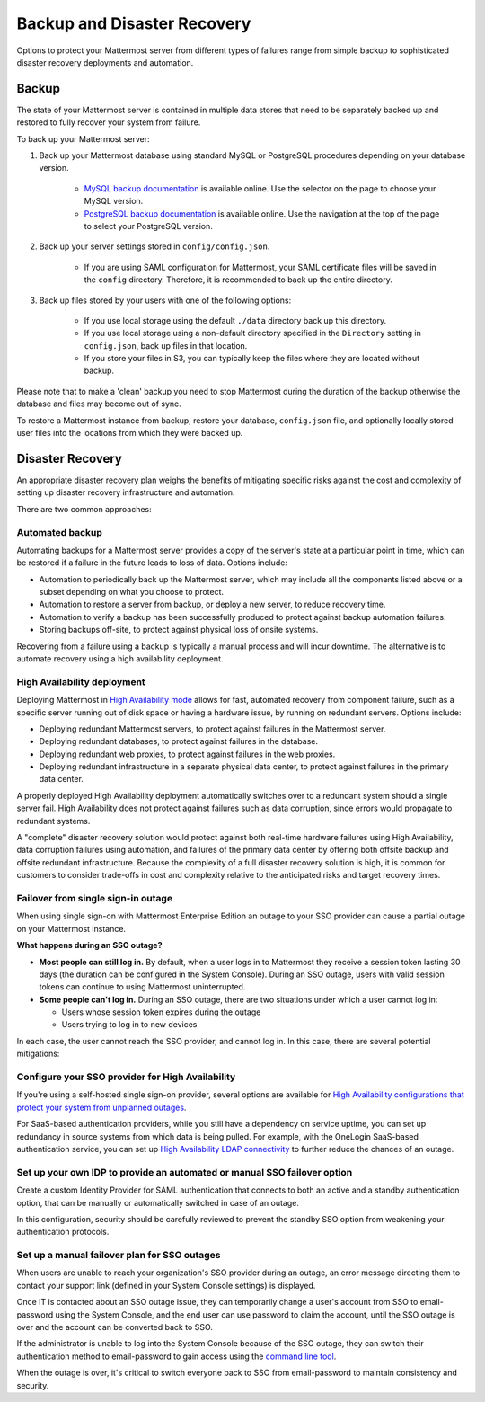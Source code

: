 Backup and Disaster Recovery 
=============================

Options to protect your Mattermost server from different types of failures range from simple backup to sophisticated disaster recovery deployments and automation.

Backup
------

The state of your Mattermost server is contained in multiple data stores that need to be separately backed up and restored to fully recover your system from failure. 

To back up your Mattermost server:

1. Back up your Mattermost database using standard MySQL or PostgreSQL procedures depending on your database version.

      - `MySQL backup documentation <https://dev.mysql.com/doc/refman/5.6/en/backup-types.html>`__ is available online. Use the selector on the page to choose your MySQL version.
      - `PostgreSQL backup documentation <https://www.postgresql.org/docs/9.5/static/backup-dump.html>`__ is available online. Use the navigation at the top of the page to select your PostgreSQL version.
     
2. Back up your server settings stored in ``config/config.json``.

      - If you are using SAML configuration for Mattermost, your SAML certificate files will be saved in the ``config`` directory. Therefore, it is recommended to back up the entire directory.
   
3. Back up files stored by your users with one of the following options: 

     - If you use local storage using the default ``./data`` directory back up this directory.
     - If you use local storage using a non-default directory specified in the ``Directory`` setting in ``config.json``, back up files in that location.
     - If you store your files in S3, you can typically keep the files where they are located without backup.
     
Please note that to make a 'clean' backup you need to stop Mattermost during the duration of the backup otherwise the database and files may become out of sync.

To restore a Mattermost instance from backup, restore your database, ``config.json`` file, and optionally locally stored user files into the locations from which they were backed up.

Disaster Recovery 
-----------------

An appropriate disaster recovery plan weighs the benefits of mitigating specific risks against the cost and complexity of setting up disaster recovery infrastructure and automation.

There are two common approaches: 

Automated backup
^^^^^^^^^^^^^^^^^

Automating backups for a Mattermost server provides a copy of the server's state at a particular point in time, which can be restored if a failure in the future leads to loss of data. Options include:

- Automation to periodically back up the Mattermost server, which may include all the components listed above or a subset depending on what you choose to protect.
- Automation to restore a server from backup, or deploy a new server, to reduce recovery time.
- Automation to verify a backup has been successfully produced to protect against backup automation failures.
- Storing backups off-site, to protect against physical loss of onsite systems.

Recovering from a failure using a backup is typically a manual process and will incur downtime. The alternative is to automate recovery using a high availability deployment.

High Availability deployment 
^^^^^^^^^^^^^^^^^^^^^^^^^^^^^

Deploying Mattermost in `High Availability mode <https://docs.mattermost.com/deployment/cluster.html>`__ allows for fast, automated recovery from component failure, such as a specific server running out of disk space or having a hardware issue, by running on redundant servers. Options include:

- Deploying redundant Mattermost servers, to protect against failures in the Mattermost server.
- Deploying redundant databases, to protect against failures in the database.
- Deploying redundant web proxies, to protect against failures in the web proxies.
- Deploying redundant infrastructure in a separate physical data center, to protect against failures in the primary data center.

A properly deployed High Availability deployment automatically switches over to a redundant system should a single server fail. High Availability does not protect against failures such as data corruption, since errors would propagate to redundant systems.

A "complete" disaster recovery solution would protect against both real-time hardware failures using High Availability, data corruption failures using automation, and failures of the primary data center by offering both offsite backup and offsite redundant infrastructure. Because the complexity of a full disaster recovery solution is high, it is common for customers to consider trade-offs in cost and complexity relative to the anticipated risks and target recovery times.

Failover from single sign-in outage 
^^^^^^^^^^^^^^^^^^^^^^^^^^^^^^^^^^^^

When using single sign-on with Mattermost Enterprise Edition an outage to your SSO provider can cause a partial outage on your Mattermost instance.

**What happens during an SSO outage?**

- **Most people can still log in.** By default, when a user logs in to Mattermost they receive a session token lasting 30 days (the duration can be configured in the System Console). During an SSO outage, users with valid session tokens can continue to using Mattermost uninterrupted.
- **Some people can't log in.** During an SSO outage, there are two situations under which a user cannot log in:
  
  * Users whose session token expires during the outage
  * Users trying to log in to new devices

In each case, the user cannot reach the SSO provider, and cannot log in. In this case, there are several potential mitigations:  

Configure your SSO provider for High Availability 
^^^^^^^^^^^^^^^^^^^^^^^^^^^^^^^^^^^^^^^^^^^^^^^^^

If you're using a self-hosted single sign-on provider, several options are available for `High Availability configurations that protect your system from unplanned outages <https://docs.microsoft.com/en-us/microsoft-identity-manager/pam/high-availability-disaster-recovery-considerations-bastion-environment>`__.

For SaaS-based authentication providers, while you still have a dependency on service uptime, you can set up redundancy in source systems from which data is being pulled. For example, with the OneLogin SaaS-based authentication service, you can set up `High Availability LDAP connectivity <https://support.onelogin.com/hc/en-us/articles/204262680-High-Availability-for-LDAP>`__ to further reduce the chances of an outage.

Set up your own IDP to provide an automated or manual SSO failover option 
^^^^^^^^^^^^^^^^^^^^^^^^^^^^^^^^^^^^^^^^^^^^^^^^^^^^^^^^^^^^^^^^^^^^^^^^^^

Create a custom Identity Provider for SAML authentication that connects to both an active and a standby authentication option, that can be manually or automatically switched in case of an outage.

In this configuration, security should be carefully reviewed to prevent the standby SSO option from weakening your authentication protocols.

Set up a manual failover plan for SSO outages 
^^^^^^^^^^^^^^^^^^^^^^^^^^^^^^^^^^^^^^^^^^^^^^

When users are unable to reach your organization's SSO provider during an outage, an error message directing them to contact your support link (defined in your System Console settings) is displayed.

Once IT is contacted about an SSO outage issue, they can temporarily change a user's account from SSO to email-password using the System Console, and the end user can use password to claim the account, until the SSO outage is over and the account can be converted back to SSO.

If the administrator is unable to log into the System Console because of the SSO outage, they can switch their authentication method to email-password to gain access using the `command line tool <https://docs.mattermost.com/administration/command-line-tools.html>`__.

When the outage is over, it's critical to switch everyone back to SSO from email-password to maintain consistency and security.
